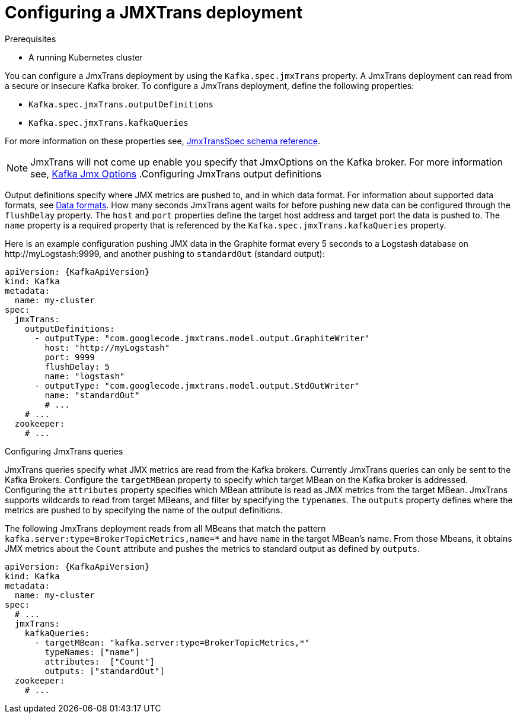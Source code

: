 // Module included in the following assemblies:
//
// assembly-deployment-configuration-kafka.adoc
// assembly-jmxtrans.adoc.

[id='proc-jmxtrans-deployment-{context}']
= Configuring a JMXTrans deployment

.Prerequisites
* A running Kubernetes cluster

You can configure a JmxTrans deployment by using the `Kafka.spec.jmxTrans` property.
A JmxTrans deployment can read from a secure or insecure Kafka broker.
To configure a JmxTrans deployment, define the following properties:

* `Kafka.spec.jmxTrans.outputDefinitions`
* `Kafka.spec.jmxTrans.kafkaQueries`

For more information on these properties see, xref:type-JmxTransSpec-reference[JmxTransSpec schema reference].

NOTE: JmxTrans will not come up enable you specify that JmxOptions on the Kafka broker.
For more information see, xref:assembly-jmx-options-{context}[Kafka Jmx Options]
.Configuring JmxTrans output definitions

Output definitions specify where JMX metrics are pushed to, and in which data format.
For information about supported data formats, see link:https://github.com/jmxtrans/jmxtrans/wiki/OutputWriters[Data formats^].
How many seconds JmxTrans agent waits for before pushing new data can be configured through the `flushDelay` property.
The `host` and `port` properties define the target host address and target port the data is pushed to.
The `name` property is a required property that is referenced by the `Kafka.spec.jmxTrans.kafkaQueries` property.

Here is an example configuration pushing JMX data in the Graphite format every 5 seconds to a Logstash database on \http://myLogstash:9999, and another pushing to `standardOut` (standard output):
[source,yaml,subs=attributes+]
----
apiVersion: {KafkaApiVersion}
kind: Kafka
metadata:
  name: my-cluster
spec:
  jmxTrans:
    outputDefinitions:
      - outputType: "com.googlecode.jmxtrans.model.output.GraphiteWriter"
        host: "http://myLogstash"
        port: 9999
        flushDelay: 5
        name: "logstash"
      - outputType: "com.googlecode.jmxtrans.model.output.StdOutWriter"
        name: "standardOut"
        # ...
    # ...
  zookeeper:
    # ...
----

.Configuring JmxTrans queries
JmxTrans queries specify what JMX metrics are read from the Kafka brokers.
Currently JmxTrans queries can only be sent to the Kafka Brokers.
Configure the `targetMBean` property to specify which target MBean on the Kafka broker is addressed.
Configuring the `attributes` property specifies which MBean attribute is read as JMX metrics from the target MBean.
JmxTrans supports wildcards to read from target MBeans, and filter by specifying the `typenames`.
The `outputs` property defines where the metrics are pushed to by specifying the name of the output definitions.

The following JmxTrans deployment reads from all MBeans that match the pattern `kafka.server:type=BrokerTopicMetrics,name=*` and have `name` in the target MBean's name.
From those Mbeans, it obtains JMX metrics about the `Count` attribute and pushes the metrics to standard output as defined by `outputs`.
[source,yaml,subs=attributes+]
----
apiVersion: {KafkaApiVersion}
kind: Kafka
metadata:
  name: my-cluster
spec:
  # ...
  jmxTrans:
    kafkaQueries:
      - targetMBean: "kafka.server:type=BrokerTopicMetrics,*"
        typeNames: ["name"]
        attributes:  ["Count"]
        outputs: ["standardOut"]
  zookeeper:
    # ...
----
